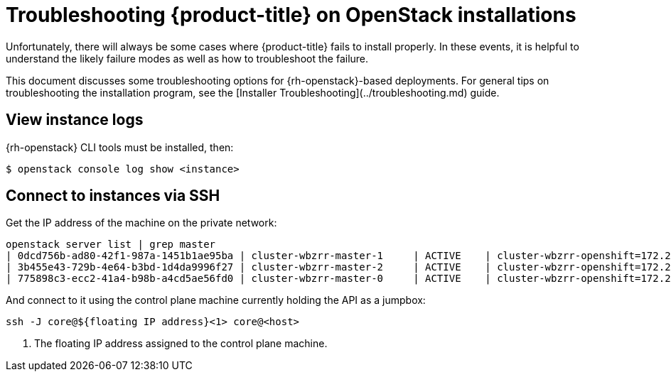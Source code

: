 // Module included in the following assemblies:
//
// * n/a

[id="installation-osp-customizing_{context}"]

= Troubleshooting {product-title} on OpenStack installations

// Structure as needed in the end. This is very much a WIP.
// A few more troubleshooting and/or known issues blurbs incoming

[role="_abstract"]
Unfortunately, there will always be some cases where {product-title} fails to install properly. In these events, it is helpful to understand the likely failure modes as well as how to troubleshoot the failure.

This document discusses some troubleshooting options for {rh-openstack}-based
deployments. For general tips on troubleshooting the installation program, see the [Installer Troubleshooting](../troubleshooting.md) guide.

== View instance logs

{rh-openstack} CLI tools must be installed, then:

----
$ openstack console log show <instance>
----

== Connect to instances via SSH

Get the IP address of the machine on the private network:
```
openstack server list | grep master
| 0dcd756b-ad80-42f1-987a-1451b1ae95ba | cluster-wbzrr-master-1     | ACTIVE    | cluster-wbzrr-openshift=172.24.0.21                | rhcos           | m1.s2.xlarge |
| 3b455e43-729b-4e64-b3bd-1d4da9996f27 | cluster-wbzrr-master-2     | ACTIVE    | cluster-wbzrr-openshift=172.24.0.18                | rhcos           | m1.s2.xlarge |
| 775898c3-ecc2-41a4-b98b-a4cd5ae56fd0 | cluster-wbzrr-master-0     | ACTIVE    | cluster-wbzrr-openshift=172.24.0.12                | rhcos           | m1.s2.xlarge |
```

And connect to it using the control plane machine currently holding the API as a jumpbox:

```
ssh -J core@${floating IP address}<1> core@<host>
```
<1> The floating IP address assigned to the control plane machine.
